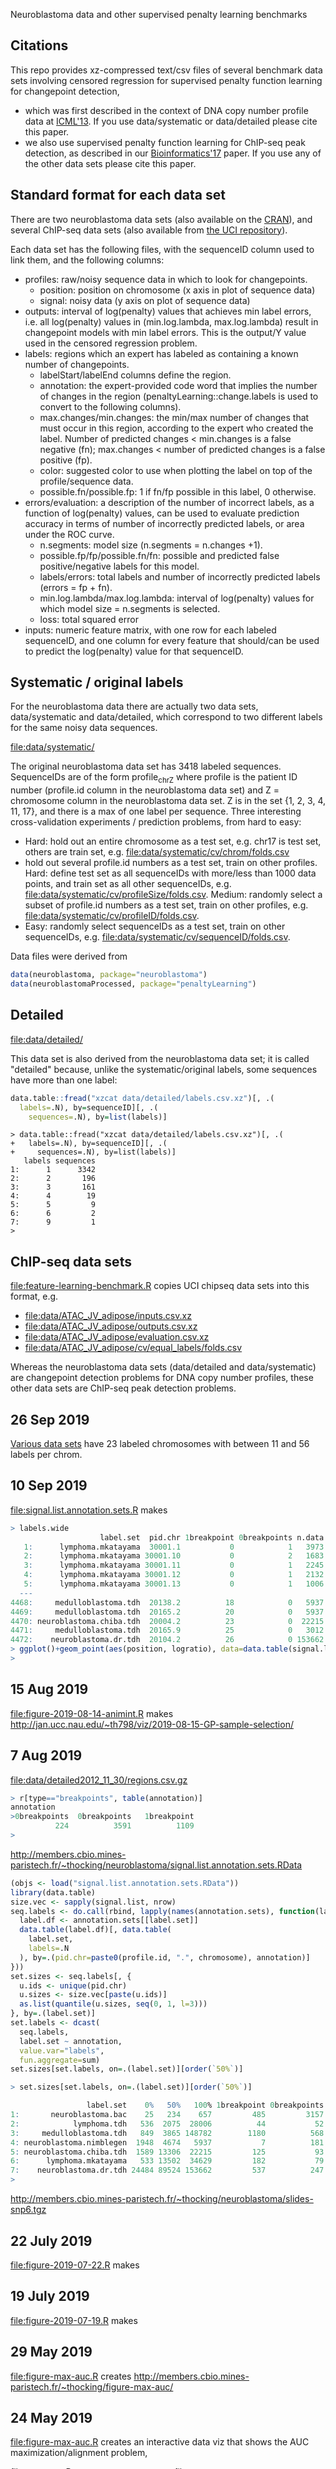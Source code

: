 Neuroblastoma data and other supervised penalty learning benchmarks

** Citations

This repo provides xz-compressed text/csv files of several benchmark
data sets involving censored regression for supervised penalty function learning for changepoint detection,
- which was first described in the context of DNA copy number profile data at [[http://proceedings.mlr.press/v28/hocking13.html][ICML'13]]. If you use data/systematic or data/detailed please cite this paper.
- we also use supervised penalty function learning for ChIP-seq peak detection, as described in our [[https://academic.oup.com/bioinformatics/article/33/4/491/2608653][Bioinformatics'17]] paper. If you use any of the other data sets please cite this paper.

** Standard format for each data set

There are two neuroblastoma
data sets (also available on the [[https://cloud.r-project.org/web/packages/neuroblastoma/][CRAN]]), and several ChIP-seq data sets
(also available from [[https://archive.ics.uci.edu/ml/datasets/chipseq][the UCI repository]]).

Each data set has the following files, with the sequenceID column used
to link them, and the following columns:
- profiles: raw/noisy sequence data in which to look for changepoints.
  - position: position on chromosome (x axis in plot of sequence data)
  - signal: noisy data (y axis on plot of sequence data)
- outputs: interval of log(penalty) values that achieves min label
  errors, i.e. all log(penalty) values in (min.log.lambda,
  max.log.lambda) result in changepoint models with min label
  errors. This is the output/Y value used in the censored regression
  problem.
- labels: regions which an expert has labeled as containing a known
  number of changepoints.
  - labelStart/labelEnd columns define the region.
  - annotation: the expert-provided code word that implies the
    number of changes in the region (penaltyLearning::change.labels
    is used to convert to the following columns).
  - max.changes/min.changes: the min/max number of changes that must
    occur in this region, according to the expert who created the
    label. Number of predicted changes < min.changes is a false
    negative (fn); max.changes < number of predicted changes is a
    false positive (fp).
  - color: suggested color to use when plotting the label on top of
    the profile/sequence data.
  - possible.fn/possible.fp: 1 if fn/fp possible in this label, 0
    otherwise.
- errors/evaluation: a description of the number of incorrect labels, as a
  function of log(penalty) values, can be used to evaluate prediction
  accuracy in terms of number of incorrectly predicted labels, or area
  under the ROC curve.
  - n.segments: model size (n.segments = n.changes +1).
  - possible.fp/fp/possible.fn/fn: possible and predicted false
    positive/negative labels for this model.
  - labels/errors: total labels and number of incorrectly predicted
    labels (errors = fp + fn).
  - min.log.lambda/max.log.lambda: interval of log(penalty) values for
    which model size = n.segments is selected.
  - loss: total squared error
- inputs: numeric feature matrix, with one row for each labeled
  sequenceID, and one column for every feature that should/can be used
  to predict the log(penalty) value for that sequenceID.

** Systematic / original labels

For the neuroblastoma data there are actually two data sets,
data/systematic and data/detailed, which correspond to two different
labels for the same noisy data sequences.

[[file:data/systematic/]]

The original neuroblastoma data set has 3418 labeled
sequences. SequenceIDs are of the form profile_chrZ where profile is
the patient ID number (profile.id column in the neuroblastoma data
set) and Z = chromosome column in the neuroblastoma data set. Z is in
the set {1, 2, 3, 4, 11, 17}, and there is a max of one label per
sequence. Three interesting cross-validation experiments / prediction
problems, from hard to easy:
- Hard: hold out an entire chromosome as a test set, e.g. chr17 is test set,
  others are train set, e.g. [[file:data/systematic/cv/chrom/folds.csv]]
- hold out several profile.id numbers as a test set, train on other
  profiles. Hard: define test set as all sequenceIDs with more/less
  than 1000 data points, and train set as all other sequenceIDs,
  e.g. [[file:data/systematic/cv/profileSize/folds.csv]]. Medium: randomly select
  a subset of profile.id numbers as a test set, train on other
  profiles,   e.g. [[file:data/systematic/cv/profileID/folds.csv]].
- Easy: randomly select sequenceIDs as a test set, train on other
  sequenceIDs, e.g. [[file:data/systematic/cv/sequenceID/folds.csv]].
Data files were derived from
#+BEGIN_SRC R
  data(neuroblastoma, package="neuroblastoma")
  data(neuroblastomaProcessed, package="penaltyLearning")
#+END_SRC

** Detailed 

[[file:data/detailed/]]

This data set is also derived from the neuroblastoma data set; it is
called "detailed" because, unlike the systematic/original labels, some
sequences have more than one label:
#+BEGIN_SRC R
  data.table::fread("xzcat data/detailed/labels.csv.xz")[, .(
    labels=.N), by=sequenceID][, .(
      sequences=.N), by=list(labels)]
#+END_SRC

#+BEGIN_SRC 
> data.table::fread("xzcat data/detailed/labels.csv.xz")[, .(
+   labels=.N), by=sequenceID][, .(
+     sequences=.N), by=list(labels)]
   labels sequences
1:      1      3342
2:      2       196
3:      3       161
4:      4        19
5:      5         9
6:      6         2
7:      9         1
> 
#+END_SRC

** ChIP-seq data sets

[[file:feature-learning-benchmark.R]] copies UCI chipseq data
sets into this format, e.g.
- [[file:data/ATAC_JV_adipose/inputs.csv.xz]]
- [[file:data/ATAC_JV_adipose/outputs.csv.xz]]
- [[file:data/ATAC_JV_adipose/evaluation.csv.xz]]
- [[file:data/ATAC_JV_adipose/cv/equal_labels/folds.csv]]

Whereas the neuroblastoma data sets (data/detailed and data/systematic)
are changepoint detection problems for DNA copy number profiles, these
other data sets are ChIP-seq peak detection problems.

** 26 Sep 2019

[[http://members.cbio.mines-paristech.fr/~thocking/data/SegAnnDB-pauline-data.tgz][Various data sets]] have 23 labeled chromosomes with between 11 and 56 labels per chrom.

** 10 Sep 2019

[[file:signal.list.annotation.sets.R]] makes

#+BEGIN_SRC R
> labels.wide
                    label.set  pid.chr 1breakpoint 0breakpoints n.data
   1:      lymphoma.mkatayama  30001.1           0            1   3973
   2:      lymphoma.mkatayama 30001.10           0            2   1683
   3:      lymphoma.mkatayama 30001.11           0            1   2245
   4:      lymphoma.mkatayama 30001.12           0            1   2132
   5:      lymphoma.mkatayama 30001.13           0            1   1006
  ---                                                                 
4468:     medulloblastoma.tdh  20138.2          18            0   5937
4469:     medulloblastoma.tdh  20165.2          20            0   5937
4470: neuroblastoma.chiba.tdh  20004.2          23            0  22215
4471:     medulloblastoma.tdh  20165.9          25            0   3012
4472:    neuroblastoma.dr.tdh  20104.2          26            0 153662
> ggplot()+geom_point(aes(position, logratio), data=data.table(signal.list[["20165.9"]]))
> 
#+END_SRC

** 15 Aug 2019
[[file:figure-2019-08-14-animint.R]] makes
http://jan.ucc.nau.edu/~th798/viz/2019-08-15-GP-sample-selection/
** 7 Aug 2019
[[file:data/detailed2012_11_30/regions.csv.gz]]

#+BEGIN_SRC R
> r[type=="breakpoints", table(annotation)]
annotation
>0breakpoints  0breakpoints   1breakpoint
          224          3591          1109
> 
#+END_SRC

http://members.cbio.mines-paristech.fr/~thocking/neuroblastoma/signal.list.annotation.sets.RData

#+BEGIN_SRC R
  (objs <- load("signal.list.annotation.sets.RData"))
  library(data.table)
  size.vec <- sapply(signal.list, nrow)
  seq.labels <- do.call(rbind, lapply(names(annotation.sets), function(label.set){
    label.df <- annotation.sets[[label.set]]
    data.table(label.df)[, data.table(
      label.set,
      labels=.N
    ), by=.(pid.chr=paste0(profile.id, ".", chromosome), annotation)]
  }))
  set.sizes <- seq.labels[, {
    u.ids <- unique(pid.chr)
    u.sizes <- size.vec[paste(u.ids)]
    as.list(quantile(u.sizes, seq(0, 1, l=3)))
  }, by=.(label.set)]
  set.labels <- dcast(
    seq.labels,
    label.set ~ annotation,
    value.var="labels",
    fun.aggregate=sum)
  set.sizes[set.labels, on=.(label.set)][order(`50%`)]
#+END_SRC

#+BEGIN_SRC R
> set.sizes[set.labels, on=.(label.set)][order(`50%`)]

                 label.set    0%   50%   100% 1breakpoint 0breakpoints
1:       neuroblastoma.bac    25   234    657         485         3157
2:            lymphoma.tdh   536  2075  28006          44           52
3:     medulloblastoma.tdh   849  3865 148782        1180          568
4: neuroblastoma.nimblegen  1948  4674   5937           7          181
5: neuroblastoma.chiba.tdh  1589 13306  22215         125           93
6:      lymphoma.mkatayama   533 13502  34629         182           79
7:    neuroblastoma.dr.tdh 24484 89524 153662         537          247
> 
#+END_SRC

http://members.cbio.mines-paristech.fr/~thocking/neuroblastoma/slides-snp6.tgz

** 22 July 2019

[[file:figure-2019-07-22.R]] makes

[[file:figure-2019-07-22-all.png]]

[[file:figure-2019-07-22-L1reg.png]]

[[file:figure-2019-07-22.png]]


** 19 July 2019

[[file:figure-2019-07-19.R]] makes

[[file:figure-2019-07-19-accuracy.png]]

** 29 May 2019

[[file:figure-max-auc.R]] creates http://members.cbio.mines-paristech.fr/~thocking/figure-max-auc/

** 24 May 2019

[[file:figure-max-auc.R]] creates an interactive data viz that shows the
AUC maximization/alignment problem, 

[[file:accuracy.R]] computes accuracy.csv files e.g.
[[file:data/H3K27ac_TDH_some/cv/equal_labels/testFolds/1/randomTrainOrderings/3/models/unreg_linear_2/accuracy.csv]]

[[file:evaluation.R]] creates [[file:data/systematic/evaluation.csv.xz]] from
[[file:data/systematic/errors.csv.xz]]

** 23 May 2019
Baseline predictions files created via [[file:baseline.predictions.R]]:

e.g. [[file:data/systematic/cv/sequenceID/testFolds/4/sampleSelectionGP_SE/5/models/unreg_linear_2/predictions.csv]]
is a CSV data table with one row per test sequenceID and one column
for each train set size.

[[file:detailed.R]] creates evaluations/inputs/outputs for detailed data set.

** 14 May 2019

[[file:figure-random-gp-lin.R]] makes the following figures (lines for
median, shaded bands for quartiles).

[[file:figure-random-gp-lin.png]]

[[file:figure-random-gp-lin-median.png]]

[[file:figure-random-gp-lin-diff.png]]

[[file:figure-random-gp-lin-diff-median.png]]

** 26 Apr 2019
[[file:figure-random-linear-selection.R]] makes

[[file:figure-random-linear-selection.png]]

** 22 Apr 2019
TODOs: 
- non-redundant features, [[file:data/systematic/nonredundant.csv]]
  computed via [[file:nonredundant.R]]
- order files for each pair selected at first.
- accuracy file, prediction file for bayesian model?
- write down legend for baseline models, the suffix integer is the
  number of features used for prediction:
  - baseline_0: features completely ignored, prediction is the best
    constant value for the train labels.
  - unsup_BIC_1: labels completely ignored, prediction is always the
    BIC penalty = log(number of data points on the sequence). 
  - unreg_linear_1: labels used to infer slope/weight and
    intercept/bias in linear model with single feature (same feature
    as used in BIC penalty), log(penalty_i) = bias + weight * log(log(data_i)).
  - unreg_linear_2: same as above but with an additional
    feature/weight for a variance estimate of the noisy seq data.
  - L1reg_linear_117: log(penalty_i) = bias + w^T x_i, with 117
    features/weights learned by minimizing a L1 regularized cost
    function.
** 17 Apr 2019

[[file:figure-baseline.R]] makes

[[file:figure-baseline.png]]

[[file:figure-baseline-lines.png]]

[[file:baseline.R]] computes baseline.csv accuracy for constant and
L1-regularized linear model in random data ordering, several train set
sizes. e.g. [[file:data/systematic/cv/chrom/testFolds/1/randomTrainOrderings/1/baseline.csv]]

[[file:randomOrderings.R]] creates 5 random orderings of the train data
for each fold, saved in
e.g. [[file:data/systematic/cv/chrom/testFolds/1/randomTrainOrderings/1/order.csv]]

** 16 Apr 2019

[[file:cv.R]] which should creates folds.csv files with train/test
splits, e.g. [[file:data/systematic/cv/chrom/folds.csv]]

** 15 Apr 2019

[[file:neuroblastoma.R]] script creates xz-compressed text files
data/*/*.xz from data sets in R packages.
